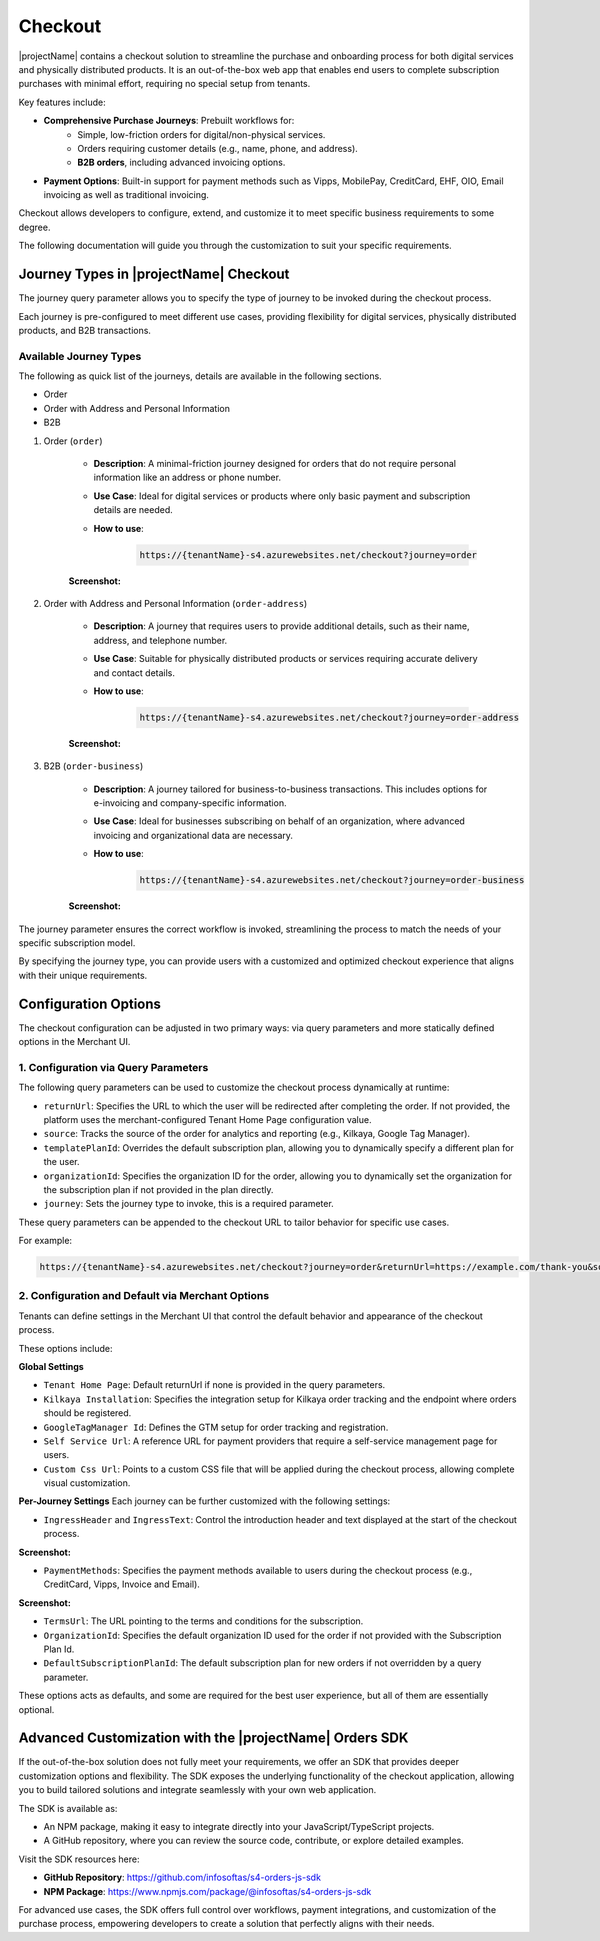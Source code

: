 .. _checkout:

Checkout
========

|projectName| contains a checkout solution to streamline the purchase and onboarding process for both digital services and physically distributed products. 
It is an out-of-the-box web app that enables end users to complete subscription purchases with minimal effort, requiring no special setup from tenants.

Key features include:

* **Comprehensive Purchase Journeys**: Prebuilt workflows for:
    * Simple, low-friction orders for digital/non-physical services.
    * Orders requiring customer details (e.g., name, phone, and address).
    * **B2B orders**, including advanced invoicing options.
* **Payment Options**: Built-in support for payment methods such as Vipps, MobilePay, CreditCard, EHF, OIO, Email invoicing as well as traditional invoicing.
.. * **Customizable Invoice Address collection**: Optional configurations for invoice address collection. (COMMENTED OUT UNTIL WE HAVE OPTION TO TOGGLE THIS!)

Checkout allows developers to configure, extend, and customize it to meet specific business requirements to some degree.

The following documentation will guide you through the customization to suit your specific requirements.

Journey Types in |projectName| Checkout
---------------------------------------
The journey query parameter allows you to specify the type of journey to be invoked during the checkout process. 

Each journey is pre-configured to meet different use cases, providing flexibility for digital services, physically distributed products, and B2B transactions.

Available Journey Types
~~~~~~~~~~~~~~~~~~~~~~~

The following as quick list of the journeys, details are available in the following sections.

* Order
* Order with Address and Personal Information
* B2B 

#. Order (``order``)

    * **Description**: A minimal-friction journey designed for orders that do not require personal information like an address or phone number.
    * **Use Case**: Ideal for digital services or products where only basic payment and subscription details are needed.
    * **How to use**:
    
        .. code-block:: bash

            https://{tenantName}-s4.azurewebsites.net/checkout?journey=order

    **Screenshot:**
    
    .. image:: /_images/checkout/order_journey.png
        :align: center
        :alt: Minimal-friction order journey interface
        :scale: 60%

#. Order with Address and Personal Information (``order-address``)

    * **Description**: A journey that requires users to provide additional details, such as their name, address, and telephone number.
    * **Use Case**: Suitable for physically distributed products or services requiring accurate delivery and contact details.
    * **How to use**:

        .. code-block:: bash

            https://{tenantName}-s4.azurewebsites.net/checkout?journey=order-address
    
    **Screenshot:**

    .. image:: /_images/checkout/order-address_journey.png
        :align: center
        :alt: Personal Info and Address order journey interface
        :scale: 60%

#. B2B (``order-business``)

    * **Description**: A journey tailored for business-to-business transactions. This includes options for e-invoicing and company-specific information.
    * **Use Case**: Ideal for businesses subscribing on behalf of an organization, where advanced invoicing and organizational data are necessary.
    * **How to use**:

        .. code-block:: bash

            https://{tenantName}-s4.azurewebsites.net/checkout?journey=order-business

    **Screenshot:**

        .. image:: /_images/checkout/order-businesss_journey_combined.jpeg
            :align: center
            :alt: Business to Business order journey interface, with step 2 showing the follow up window after selecting EHF as the payment method.
            :scale: 60%

The journey parameter ensures the correct workflow is invoked, streamlining the process to match the needs of your specific subscription model.

By specifying the journey type, you can provide users with a customized and optimized checkout experience that aligns with their unique requirements.

Configuration Options
---------------------
The checkout configuration can be adjusted in two primary ways: via query parameters and more statically defined options in the Merchant UI.

1. Configuration via Query Parameters
~~~~~~~~~~~~~~~~~~~~~~~~~~~~~~~~~~~~~

The following query parameters can be used to customize the checkout process dynamically at runtime:

* ``returnUrl``: Specifies the URL to which the user will be redirected after completing the order. If not provided, the platform uses the merchant-configured Tenant Home Page configuration value.
* ``source``: Tracks the source of the order for analytics and reporting (e.g., Kilkaya, Google Tag Manager).
* ``templatePlanId``: Overrides the default subscription plan, allowing you to dynamically specify a different plan for the user.
* ``organizationId``: Specifies the organization ID for the order, allowing you to dynamically set the organization for the subscription plan if not provided in the plan directly.
* ``journey``: Sets the journey type to invoke, this is a required parameter.

These query parameters can be appended to the checkout URL to tailor behavior for specific use cases.

For example:

.. code-block:: bash

    https://{tenantName}-s4.azurewebsites.net/checkout?journey=order&returnUrl=https://example.com/thank-you&source=google&templatePlanId=1234567


2. Configuration and Default via Merchant Options
~~~~~~~~~~~~~~~~~~~~~~~~~~~~~~~~~~~~~~~~~~~~~~~~~

Tenants can define settings in the Merchant UI that control the default behavior and appearance of the checkout process.


These options include:

**Global Settings**

* ``Tenant Home Page``: Default returnUrl if none is provided in the query parameters.
* ``Kilkaya Installation``: Specifies the integration setup for Kilkaya order tracking and the endpoint where orders should be registered.
* ``GoogleTagManager Id``: Defines the GTM setup for order tracking and registration.
* ``Self Service Url``: A reference URL for payment providers that require a self-service management page for users.
* ``Custom Css Url``: Points to a custom CSS file that will be applied during the checkout process, allowing complete visual customization.

**Per-Journey Settings**
Each journey can be further customized with the following settings:

* ``IngressHeader`` and ``IngressText``: Control the introduction header and text displayed at the start of the checkout process.

**Screenshot:**

.. image:: /_images/checkout/ingress_example.png
    :align: center
    :alt: Customizable introduction header and text example (Monthly Subscription of Coffee)
    :scale: 60%

* ``PaymentMethods``: Specifies the payment methods available to users during the checkout process (e.g., CreditCard, Vipps, Invoice and Email).

**Screenshot:**

.. image:: /_images/checkout/paymentmethod_example.png
    :align: center
    :alt: Display the payment selection step of a checkout journey, showing multiple payment methods (e.g., CreditCard, Vipps, Email etc.).
    :scale: 60%

* ``TermsUrl``: The URL pointing to the terms and conditions for the subscription.
* ``OrganizationId``: Specifies the default organization ID used for the order if not provided with the Subscription Plan Id.
* ``DefaultSubscriptionPlanId``: The default subscription plan for new orders if not overridden by a query parameter.

These options acts as defaults, and some are required for the best user experience, but all of them are essentially optional.

Advanced Customization with the |projectName| Orders SDK
--------------------------------------------------------

If the out-of-the-box solution does not fully meet your requirements, we offer an SDK that provides deeper customization options and flexibility. 
The SDK exposes the underlying functionality of the checkout application, allowing you to build tailored solutions and integrate seamlessly with your own web application.

The SDK is available as:

* An NPM package, making it easy to integrate directly into your JavaScript/TypeScript projects.
* A GitHub repository, where you can review the source code, contribute, or explore detailed examples.

Visit the SDK resources here:

* **GitHub Repository**: https://github.com/infosoftas/s4-orders-js-sdk
* **NPM Package**: https://www.npmjs.com/package/@infosoftas/s4-orders-js-sdk

For advanced use cases, the SDK offers full control over workflows, payment integrations, and customization of the purchase process, empowering developers to create a solution that perfectly aligns with their needs.